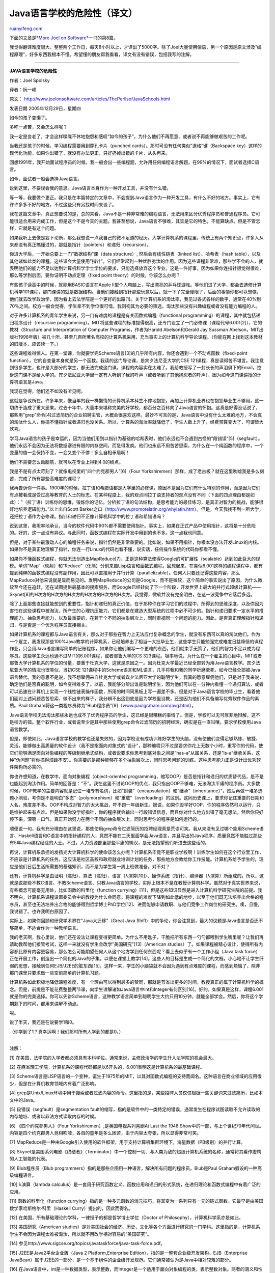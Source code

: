.. _200812_the_perils_of_javaschools:

Java语言学校的危险性（译文）
===============================================

`ruanyifeng.com <http://www.ruanyifeng.com/blog/2008/12/the_perils_of_javaschools.html>`__

下面的文章是\ `*More Joel on
Software* <http://www.ruanyifeng.com/blog/2008/10/i_will_translate_more_joel_on_software.html>`__\ 一书的第8篇。

我觉得翻译难度很大，整整两个工作日，每天8小时以上，才译出了5000字。除了Joel大量使用俚语，另一个原因是原文涉及”编程原理”，好多东西我根本不懂。希望懂的朋友帮我看看，译文有没有错误，包括我写的注解。


====================

**JAVA语言学校的危险性**

作者：Joel Spolsky

译者：阮一峰

原文：
`http://www.joelonsoftware.com/articles/ThePerilsofJavaSchools.html <http://www.joelonsoftware.com/articles/ThePerilsofJavaSchools.html>`__

发表日期 2005年12月29日，星期四

如今的孩子变懒了。

多吃一点苦，又会怎么样呢？

我一定是变老了，才会这样喋喋不休地抱怨和感叹”如今的孩子”。为什么他们不再愿意、或者说不再能够做艰苦的工作呢。

当我还是孩子的时候，学习编程需要用到穿孔卡片（punched
cards）。那时可没有任何类似”退格”键（Backspace
key）这样的现代化功能，如果你出错了，就没有办法更正，只好扔掉出错的卡片，从头再来。

回想1991年，我开始面试程序员的时候。我一般会出一些编程题，允许用任何编程语言解题。在99%的情况下，面试者选择C语言。

如今，面试者一般会选择Java语言。

说到这里，不要误会我的意思。Java语言本身作为一种开发工具，并没有什么错。

等一等，我要做个更正。我只是在本篇特定的文章中，不会提到Java语言作为一种开发工具，有什么不好的地方。事实上，它有许许多多不好的地方，不过这些只有另找时间来谈了。

我在这篇文章中，真正想要说的是，总的来看，Java不是一种非常难的编程语言，无法用来区分优秀程序员和普通程序员。它可能很适合用来完成工作，但是这个不是今天的主题。我甚至想说，Java语言不够难，其实是它的特色，不能算缺点。但是不管怎样，它就是有这个问题。

如果我听上去像是妄下论断，那么我想说一点我自己的微不足道的经历。大学计算机系的课程里，传统上有两个知识点，许多人从来都没有真正搞懂过的，那就是指针（pointers）和递归（recursion）。

你进大学后，一开始总要上一门”数据结构”课（data structure）,
然后会有线性链表（linked list）、哈希表（hash
table），以及其他诸如此类的课程。这些课会大量使用”指针”。它们经常起到一种优胜劣汰的作用。因为这些课程非常难，那些学不会的人，就表明他们的能力不足以达到计算机科学学士学位的要求，只能选择放弃这个专业。这是一件好事，因为如果你连指针很觉得很难，那么等学到后面，要你证明不动点定理（fixed
point theory）的时候，你该怎么办呢？

有些孩子读高中的时候，就能用BASIC语言在Apple
II型个人电脑上，写出漂亮的乒乓球游戏。等他们进了大学，都会去选修计算机科学101课程，那门课讲的就是数据结构。当他们接触到指针那些玩意以后，就一下子完全傻眼了，后面的事情你都可以想像，他们就去改学政治学，因为看上去法学院是一个更好的出路[1]。关于计算机系的淘汰率，我见过各式各样的数字，通常在40%到70%之间。校方一般会觉得，学生拿不到学位很可惜，我则视其为必要的筛选，淘汰那些没有兴趣编程或者没有能力编程的人。

对于许多计算机系的青年学生来说，另一门有难度的课程是有关函数式编程（functional
programming）的课程，其中就包括递归程序设计（recursive
programming）。MIT将这些课程的标准提得很高，还专门设立了一门必修课（课程代号6.001[2]），它的教材（Structure
and Interpretation of Computer Programs，作者为Harold Abelson和Gerald
Jay Sussman
Abelson，MIT出版社1996年版）被几十所、甚至几百所著名高校的计算系机采用，充当事实上的计算机科学导论课程。（你能在网上找到这本教材的旧版本，应该读一下。）

这些课程难得惊人。在第一堂课，你就要学完Scheme语言[3]的几乎所有内容，你还会遇到一个不动点函数（fixed-point
function），它的自变量本身就是另一个函数。我读的这门导论课，是宾夕法尼亚大学的CSE
121课程，真是读得苦不堪言。我注意到很多学生，也许是大部分的学生，都无法完成这门课。课程的内容实在太难了。我给教授写了一封长长的声泪俱下的Email，控诉这门课不是给人学的。宾夕法尼亚大学里一定有人听到了我的呼声（或者听到了其他抱怨者的呼声），因为如今这门课讲授的计算机语言是Java。

我现在觉得，他们还不如没有听见呢。

这就是争议所在。许多年来，像当年的我一样懒惰的计算机系本科生不停地抱怨，再加上计算机业界也在抱怨毕业生不够用，这一切终于造成了重大恶果。过去十年中，大量本来堪称完美的好学校，都百分之百转向了Java语言的怀抱。这真是好得没话说了，那些用”grep”命令[4]过滤简历的企业招聘主管，大概会很喜欢这样。最妙不可言的是，Java语言中没有什么太难的地方，不会真的淘汰什么人，你搞不懂指针或者递归也没关系。所以，计算系的淘汰率就降低了，学生人数上升了，经费预算变大了，可谓皆大欢喜。

学习Java语言的孩子是幸运的，因为当他们用到以指针为基础的哈希表时，他们永远也不会遇到古怪的”段错误”[5]（segfault）。他们永远不会因为无法将数据塞进有限的内存空间，而急得发疯。他们也永远不用苦苦思索，为什么在一个纯函数的程序中，一个变量的值一会保持不变，一会又变个不停！多么自相矛盾啊！

他们不需要怎么动脑筋，就可以在专业上得到4.0的绩点。

我是不是有点太苛刻了？就像电视里的”四个约克郡男人”[6]（Four
Yorkshiremen）那样，成了老古板？就在这里吹嘘我是多么刻苦，完成了所有那些高难度的课程？

我再告诉你一件事。1900年的时候，拉丁语和希腊语都是大学里的必修课，原因不是因为它们有什么特别的作用，而是因为它们有点被看成是受过高等教育的人士的标志。在某种程度上，我的观点同拉丁语支持者的观点没有不同（下面的四点理由都是如此）：”（拉丁语）训练你的思维，锻炼你的记忆。分析拉丁语的句法结构，是思考能力的最佳练习，是真正对智力的挑战，能够很好地培养逻辑能力。”以上出自Scott
Barker之口（\ `http://www.promotelatin.org/whylatin.htm <http://www.promotelatin.org/whylatin.htm>`__\ ）。但是，今天我找不到一所大学，还把拉丁语作为必修课。指针和递归不正像计算机科学中的拉丁语和希腊语吗？

说到这里，我坦率地承认，当今的软件代码中90%都不需要使用指针。事实上，如果在正式产品中使用指针，这将是十分危险的。好的，这一点没有异议。与此同时，函数式编程在实际开发中用到的也不多。这一点我也同意。

但是，对于某些最激动人心的编程任务来说，指针仍然是非常重要的。比如说，如果不用指针，你根本没办法开发Linux的内核。如果你不是真正地理解了指针，你连一行Linux的代码也看不懂，说实话，任何操作系统的代码你都看不懂。

如果你不懂函数式编程，你就无法创造出MapReduce[7]，正是这种算法使得Google的可扩展性（scalable）达到如此巨大的规模。单词”Map”（映射）和”Reduce”（化简）分别来自Lisp语言和函数式编程。回想起来，在类似6.001这样的编程课程中，都有提到纯粹的函数式编程没有副作用，因此可以直接用于并行计算（parallelizable）。任何人只要还记得这些内容，那么MapRuduce对他来说就是显而易见的。发明MapReduce的公司是Google，而不是微软，这个简单的事实说出了原因，为什么微软至今还在追赶，还在试图提供最基本的搜索服务，而Google已经转向了下一个阶段，开发世界上最大的并行式超级计算机——Skynet[8]的H次方的H次方的H次方的H次方的H次方的H次方。我觉得，微软并没有完全明白，在这一波竞争中它落后多远。

除了上面那些直接就能想到的重要性，指针和递归的真正价值，在于那种你在学习它们的过程中，所得到的思维深度，以及你因为害怕在这些课程中被淘汰，所产生的心理抗压能力，它们都是在建造大型系统的过程中必不可少的。指针和递归要求一定水平的推理能力、抽象思考能力，以及最重要的，在若干个不同的抽象层次上，同时审视同一个问题的能力。因此，是否真正理解指针和递归，与是否是一个优秀程序员直接相关。

如果计算机系的课程都与Java语言有关，那么对于那些在智力上无法应付复杂概念的学生，就没有东西可以真的淘汰他们。作为一个雇主，我发现那些100%Java教学的计算机系，已经培养出了相当一大批毕业生，这些学生只能勉强完成难度日益降低的课程作业，只会用Java语言编写简单的记账程序，如果你让他们编写一个更难的东西，他们就束手无策了。他们的智力不足以成为程序员。这些学生永远也通不过MIT的6.001课程，或者耶鲁大学的CS
323课程。坦率地说，为什么在一个雇主的心目中，MIT或者耶鲁大学计算机系的学位的份量，要重于杜克大学，这就是原因之一。因为杜克大学最近已经全部转为用Java语言教学。宾夕法尼亚大学的情况也很类似，当初CSE
121课程中的Scheme语言和ML语言，几乎将我和我的同学折磨至死，如今已经全部被Java语言替代。我的意思不是说，我不想雇佣来自杜克大学或者宾夕法尼亚大学的聪明学生，我真的愿意雇佣他们，只是对于我来说，确定他们是否真的聪明，如今变得难多了。以前，我能够分辨出谁是聪明学生，因为他们可以在一分钟内看懂一个递归算法，或者可以迅速在计算机上实现一个线性链表操作函数，所用的时间同黑板上写一遍差不多。但是对于Java语言学校的毕业生，看着他们面对上述问题苦苦思索、做不出来的样子，我分辨不出这到底是因为学校里没教，还是因为他们不具备编写优秀软件作品的素质。Paul
Graham将这一类程序员称为”Blub程序员”[9]（`www.paulgraham.com/avg.html <http://www.paulgraham.com/avg.html>`__\ ）。

Java语言学校无法淘汰那些永远也成不了优秀程序员的学生，这已经是很糟糕的事情了。但是，学校可以无可厚非地辩解，这不是校方的错。整个软件行业，或者说至少是其中那些使用grep命令过滤简历的招聘经理，确实是在一直叫嚷，要求学校使用Java语言教学。

但是，即使如此，Java语言学校的教学也还是失败的，因为学校没有成功训练好学生的头脑，没有使他们变得足够熟练、敏捷、灵活，能够做出高质量的软件设计（我不是指面向对象式的”设计”，那种编程只不过是要求你花上无数个小时，重写你的代码，使它们能够满足面向对象编程的等级制继承式结构，或者说要求你思考到底对象之间是”has-a”从属关系，还是”is-a”继承关系，这种”伪问题”将你搞得烦躁不安）。你需要的是那种能够在多个抽象层次上，同时思考问题的训练。这种思考能力正是设计出优秀软件架构所必需的。

你也许想知道，在教学中，面向对象编程（object-oriented
programming，缩写OOP）是否是指针和递归的优质替代品，是不是也能起到淘汰作用。简单的回答是：”不”。我在这里不讨论OOP的优点，我只指出OOP不够难，无法淘汰平庸的程序员。大多数时候，OOP教学的主要内容就是记住一堆专有名词，比如”封装”（encapsulation）和”继承”（inheritance）”，然后再做一堆多选题小测验，考你是不是明白”多态”（polymorphism）和”重载”（overloading）的区别。这同历史课上，要求你记住重要的日期和人名，难度差不多。OOP不构成对智力的太大挑战，吓不跑一年级新生。据说，如果你没学好OOP，你的程序依然可以运行，只是维护起来有点难。但是如果你没学好指针，你的程序就会输出一行段错误信息，而且你对什么地方出错了毫无想法，然后你只好停下来，深吸一口气，真正开始努力在两个不同的抽象层次上，同时思考你的程序是如何运行的。

顺便说一句，我有充分理由在这里说，那些使用grep命令过滤简历的招聘经理真是荒谬可笑。我从来没有见过哪个能用Scheme语言、Haskell语言和C语言中的指针编程的人，竟然不能在二天里面学会Java语言，并且写出的Java程序，质量竟然不能胜过那些有5年Java编程经验的人士。不过，人力资源部里那些平庸的懒汉，是无法指望他们听进去这些话的。

再说，计算机系承担的发扬光大计算机科学的使命该怎么办呢？计算机系毕竟不是职业学校啊！训练学生如何在这个行业里工作，不应该是计算机系的任务。这应该是社区高校和政府就业培训计划的任务，那些地方会教给你工作技能。计算机系给予学生的，理应是他们日后生活所需要的基础知识，而不是为学生第一周上班做准备。对不对？

还有，计算机科学是由证明（递归）、算法（递归）、语言（λ演算[10]）、操作系统（指针）、编译器（λ演算）所组成的。所以，这就是说那些不教C语言、不教Scheme语言、只教Java语言的学校，实际上根本不是在教授计算机科学。虽然对于真实世界来说，有些概念可能毫无用处，比如函数的科里化（function
currying）[11]，但是这些知识显然是进入计算机科学研究生院的前提。我不明白，计算机系课程设置委员会中的教授为什么会同意，将课程的难度下降到如此低的地步，以至于他们既无法培养出合格的程序员，甚至也无法培养出合格的能够得到哲学博士PhD学位[12]、进而能够申请教职、与他们竞争工作岗位的研究生。噢，且慢，我说错了。也许我明白原因了。

实际上，如果你回顾和研究学术界在”Java大迁移”（Great Java
Shift）中的争论，你会注意到，最大的议题是Java语言是否还不够简单，不适合作为一种教学语言。

我的老天啊，我心里说，他们还在设法让课程变得更简单。为什么不用匙子，干脆把所有东西一勺勺都喂到学生嘴里呢？让我们再请助教帮他们接管考试，这样一来就没有学生会改学”美国研究”[13]（American
studies）了。如果课程被精心设计，使得所有内容都比原有内容更容易，那么怎么可能期望任何人从这个地方学到任何东西呢？看上去似乎有一个工作小组（Java
task
force）正在开展工作，创造出一个简化的Java的子集，以便在课堂上教学[14]。这些人的目标是生成一个简化的文档，小心地不让学生纤弱的思想，接触到任何EJB/J2EE的脏东西[15]。这样一来，学生的小脑袋就不会因为遇到有点难度的课程，而感到烦恼了，除非那门课里只要求做一些空前简单的计算机习题。

计算机系如此积极地降低课程难度，有一个理由可以得到最多的赞同，那就是节省出更多的时间，教授真正的属于计算机科学的概念。但是，前提是不能花费整整两节课，向学生讲解诸如Java语言中int和Integer有何区别[16]。好的，如果真是这样，课程6.001就是你的完美选择。你可以先讲Scheme语言，这种教学语言简单到聪明学生大约只用10分钟，就能全部学会。然后，你将这个学期剩下的时间，都用来讲解不动点。

唉。

说了半天，我还是在说要学1和0。

（你学到了1？真幸运啊！我们那时所有人学到的都是0。）


================

注解：

[1]
在美国，法学院的入学者都必须具有本科学位。通常来说，主修政治学的学生升入法学院的机会最大。

[2]
在麻省理工学院，计算机系的课程代码都是以6开头的，6.001表明这是计算机系的最基础课程。

[3]
Scheme语言是LISP语言的一个变种，诞生于1975年的MIT，以其对函数式编程的支持而闻名。这种语言在商业领域的应用很少，但是在计算机教育领域内有着广泛影响。

[4]
grep是Unix/Linux环境中用于搜索或者过滤内容的命令。这里指的是，某些招聘人员仅仅根据一些关键词来过滤简历，比如本文中的Java。

[5] 段错误（segfault）是segmentation
fault的缩写，指的是软件中的一类特定的错误，通常发生在程序试图读取不允许读取的内存地址、或者以非法方式读取内存的时候。

[6] 《四个约克郡男人》（Four Yorkshiremen）,是英国电视系列喜剧At Last
the 1948
Show中的一部，与上个世纪70年代问世。内容是四个约克郡男人竞相吹嘘，各自的童年是多么困苦，由于内容太夸张，所以显得非常可笑。

[7]
MapReduce是一种由Google引入使用的软件框架，用于支持计算机集群环境下，海量数据（PB级别）的并行计算。

[8]
Skynet是美国系列电影《终结者》（Terminator）中一个控制一切、与人类为敌的超级计算机系统的名称，通常将其看作虚构的人工智能的代表。

[9] Blub程序员（Blub
programmers）指的是那些企图用一种语言，解决所有问题的程序员。Blub是Paul
Graham假设的一种高级编程语言。

[10] λ演算（lambda
calculus）是一套用于研究函数定义、函数应用和递归的形式系统，在递归理论和函数式编程中有着广泛的应用。

[11] 函数的科里化（function
currying）指的是一种多元函数的消元技巧，将其变为一系列只有一元的链式函数。它最早是由美国数学家哈斯格尔·科里（Haskell
Curry）提出的，因此而得名。

[12] 在美国，所有基础理论的学科，一律授予的都是哲学博士学位（Doctor of
Philosophy），计算机科学系亦是如此。

[13] 美国研究（American
studies）是对美国社会的经济、历史、文化等各个方面进行研究的一门学科。这里指的是，计算机系学生不会因为课程太难被淘汰，所以就不用改学相对容易的”美国研究”。

[14]
参见http://www.sigcse.org/topics/javataskforce/java-task-force.pdf。

[15] J2EE是Java2平台企业版（Java 2 Platform,Enterprise
Edition），指的是一整套企业级开发架构。EJB（Enterprise
JavaBean）属于J2EE的一部分，是一个基于组件的企业级开发规范。它们通常被认为是Java中相对较难的部分。

[16]
在Java语言中，int是一种数据类型，表示整数，而Integer是一个适用于面向对象编程的类，表示整数对象。两者的涵义和性质都不一样。

（完）

.. note::
    原文地址: http://www.ruanyifeng.com/blog/2008/12/the_perils_of_javaschools.html 
    作者: 阮一峰 

    编辑: 木书架 http://www.me115.com